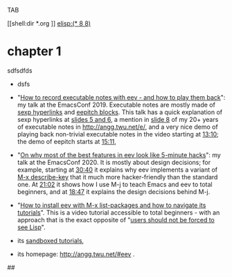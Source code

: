 #

TAB



# # (find-orgnode "Table of Contents")
# #+OPTIONS: toc:nil num:nil


[[shell:dir *.org
]]
[[elisp:(* 8 8)]]



* chapter 1

sdfsdfds

- dsfs



- "[[http://angg.twu.net/emacsconf2019.html][How to record executable notes with eev - and how to play them
  back]]": my talk at the EmacsConf 2019. Executable notes are mostly
  made of [[http://angg.twu.net/eev-intros/find-eev-quick-intro.html#3][sexp hyperlinks]] and [[http://angg.twu.net/eev-intros/find-eev-quick-intro.html#6][eepitch blocks]]. This talk has a quick
  explanation of sexp hyperlinks at [[http://angg.twu.net/LATEX/2019emacsconf.pdf#page=5][slides 5 and 6]], a mention in [[http://angg.twu.net/LATEX/2019emacsconf.pdf#page=8][slide
  8]] of my 20+ years of executable notes in [[http://angg.twu.net/e/]], and
  a very nice demo of playing back non-trivial executable notes in the
  video starting at [[http://www.youtube.com/watch?v=86yiRG8YJD0#t=13m10s][13:10]]; the demo of eepitch starts at [[http://www.youtube.com/watch?v=86yiRG8YJD0#t=15m11s][15:11]],

- "[[http://angg.twu.net/emacsconf2020.html][On why most of the best features in eev look like 5-minute hacks]]":
  my talk at the EmacsConf 2020. It is mostly about design decisions;
  for example, starting at [[http://www.youtube.com/watch?v=hOAqBc42Gg8#t=30m40s][30:40]] it explains why eev implements a
  variant of [[http://www.gnu.org/software/emacs/manual/html_node/emacs/Key-Help.html][M-x describe-key]] that it much more hacker-friendly than
  the standard one. At [[http://www.youtube.com/watch?v=hOAqBc42Gg8#t=21m02s][21:02]] it shows how I use M-j to teach Emacs and
  eev to total beginners, and at [[https://www.youtube.com/watch?v=hOAqBc42Gg8#t=18m47s][18:47]] it explains the design
  decisions behind M-j.

- "[[http://www.youtube.com/watch?v=kxBjiUo88_U][How to install eev with M-x list-packages and how to navigate its
  tutorials]]". This is a video tutorial accessible to total beginners -
  with an approach that is the exact opposite of "[[http://angg.twu.net/LATEX/2019emacsconf.pdf#page=10][users should not be
  forced to see Lisp]]".

- its [[http://angg.twu.net/eev-intros/find-eev-intro.html][sandboxed tutorials]],

- its homepage: [[http://angg.twu.net/#eev]] .




##
# ##
# # Local Variables:
# # modes: (org-mode fundamental-mode)
# # End:

